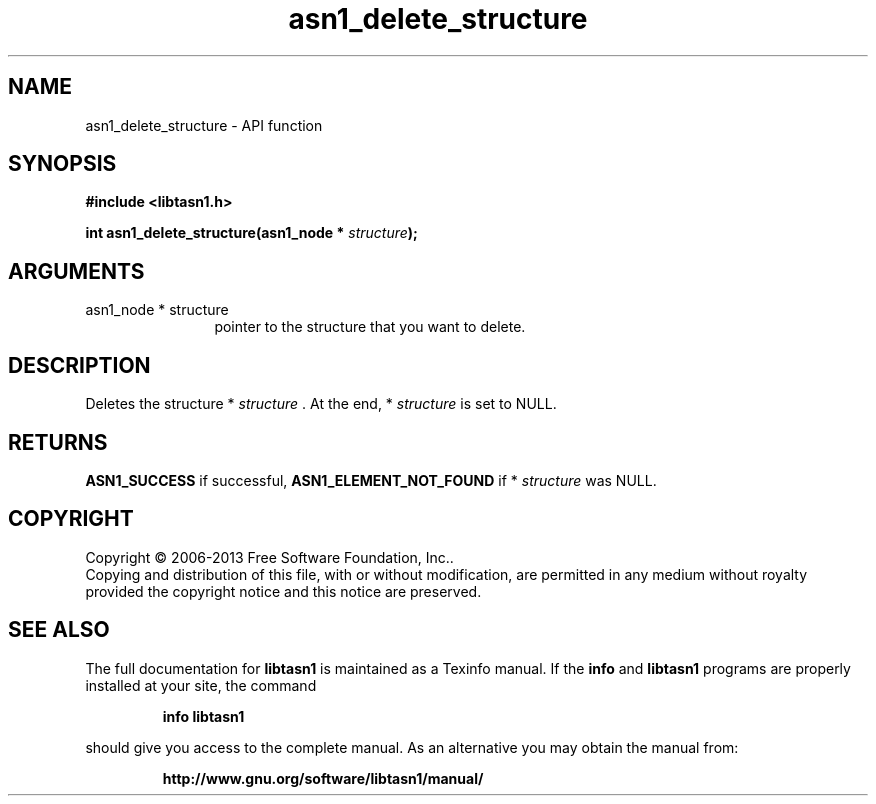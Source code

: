 .\" DO NOT MODIFY THIS FILE!  It was generated by gdoc.
.TH "asn1_delete_structure" 3 "4.0" "libtasn1" "libtasn1"
.SH NAME
asn1_delete_structure \- API function
.SH SYNOPSIS
.B #include <libtasn1.h>
.sp
.BI "int asn1_delete_structure(asn1_node * " structure ");"
.SH ARGUMENTS
.IP "asn1_node * structure" 12
pointer to the structure that you want to delete.
.SH "DESCRIPTION"
Deletes the structure * \fIstructure\fP .  At the end, * \fIstructure\fP is set
to NULL.
.SH "RETURNS"
\fBASN1_SUCCESS\fP if successful, \fBASN1_ELEMENT_NOT_FOUND\fP if
* \fIstructure\fP was NULL.
.SH COPYRIGHT
Copyright \(co 2006-2013 Free Software Foundation, Inc..
.br
Copying and distribution of this file, with or without modification,
are permitted in any medium without royalty provided the copyright
notice and this notice are preserved.
.SH "SEE ALSO"
The full documentation for
.B libtasn1
is maintained as a Texinfo manual.  If the
.B info
and
.B libtasn1
programs are properly installed at your site, the command
.IP
.B info libtasn1
.PP
should give you access to the complete manual.
As an alternative you may obtain the manual from:
.IP
.B http://www.gnu.org/software/libtasn1/manual/
.PP
